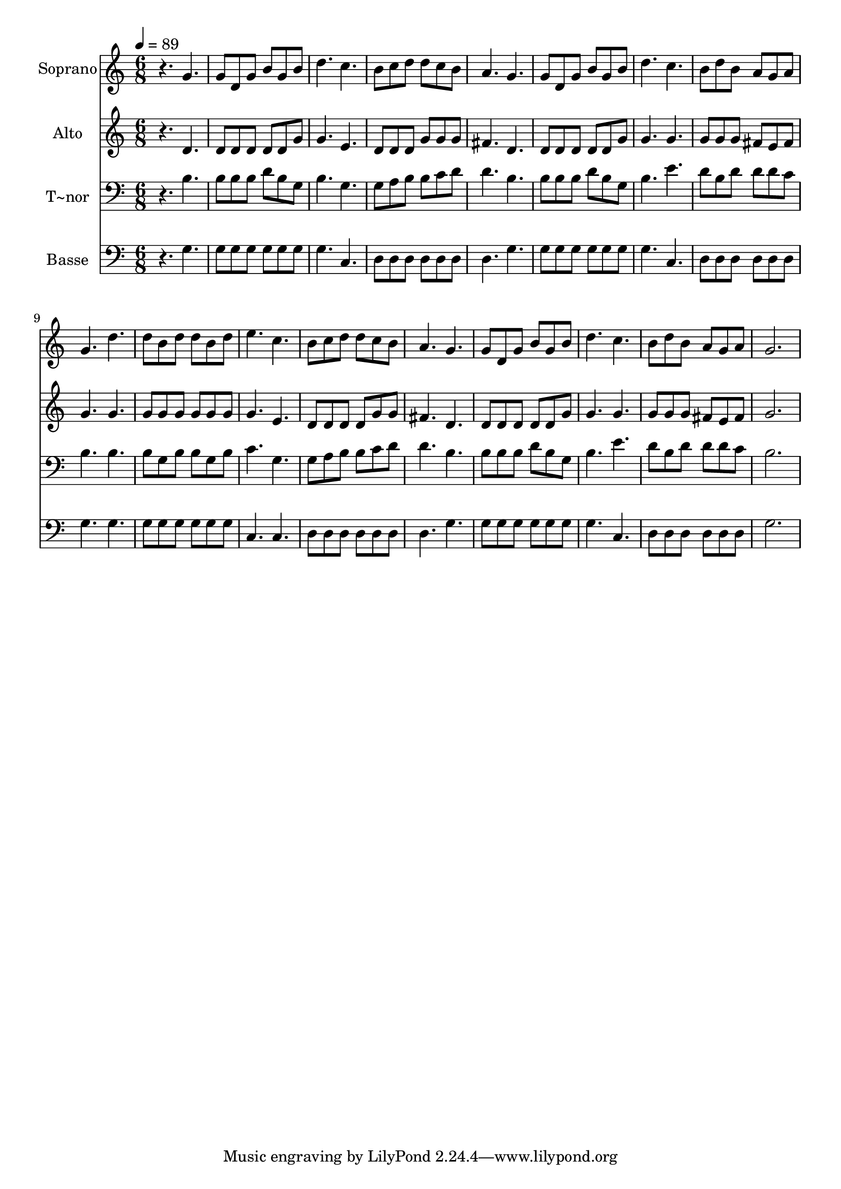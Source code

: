% Lily was here -- automatically converted by /usr/bin/midi2ly from 199.mid
\version "2.14.0"

\layout {
  \context {
    \Voice
    \remove "Note_heads_engraver"
    \consists "Completion_heads_engraver"
    \remove "Rest_engraver"
    \consists "Completion_rest_engraver"
  }
}

trackAchannelA = {
  
  \time 6/8 
  
  \tempo 4 = 89 
  
}

trackA = <<
  \context Voice = voiceA \trackAchannelA
>>


trackBchannelA = {
  
  \set Staff.instrumentName = "Soprano"
  
}

trackBchannelB = \relative c {
  r4. g'' 
  | % 2
  g8 d g b g b 
  | % 3
  d4. c 
  | % 4
  b8 c d d c b 
  | % 5
  a4. g 
  | % 6
  g8 d g b g b 
  | % 7
  d4. c 
  | % 8
  b8 d b a g a 
  | % 9
  g4. d' 
  | % 10
  d8 b d d b d 
  | % 11
  e4. c 
  | % 12
  b8 c d d c b 
  | % 13
  a4. g 
  | % 14
  g8 d g b g b 
  | % 15
  d4. c 
  | % 16
  b8 d b a g a 
  | % 17
  g2. 
  | % 18
  
}

trackB = <<
  \context Voice = voiceA \trackBchannelA
  \context Voice = voiceB \trackBchannelB
>>


trackCchannelA = {
  
  \set Staff.instrumentName = "Alto"
  
}

trackCchannelC = \relative c {
  r4. d' 
  | % 2
  d8 d d d d g 
  | % 3
  g4. e 
  | % 4
  d8 d d g g g 
  | % 5
  fis4. d 
  | % 6
  d8 d d d d g 
  | % 7
  g4. g 
  | % 8
  g8 g g fis e fis 
  | % 9
  g4. g 
  | % 10
  g8 g g g g g 
  | % 11
  g4. e 
  | % 12
  d8 d d d g g 
  | % 13
  fis4. d 
  | % 14
  d8 d d d d g 
  | % 15
  g4. g 
  | % 16
  g8 g g fis e fis 
  | % 17
  g2. 
  | % 18
  
}

trackC = <<
  \context Voice = voiceA \trackCchannelA
  \context Voice = voiceB \trackCchannelC
>>


trackDchannelA = {
  
  \set Staff.instrumentName = "T~nor"
  
}

trackDchannelC = \relative c {
  r4. b' 
  | % 2
  b8 b b d b g 
  | % 3
  b4. g 
  | % 4
  g8 a b b c d 
  | % 5
  d4. b 
  | % 6
  b8 b b d b g 
  | % 7
  b4. e 
  | % 8
  d8 b d d d c 
  | % 9
  b4. b 
  | % 10
  b8 g b b g b 
  | % 11
  c4. g 
  | % 12
  g8 a b b c d 
  | % 13
  d4. b 
  | % 14
  b8 b b d b g 
  | % 15
  b4. e 
  | % 16
  d8 b d d d c 
  | % 17
  b2. 
  | % 18
  
}

trackD = <<

  \clef bass
  
  \context Voice = voiceA \trackDchannelA
  \context Voice = voiceB \trackDchannelC
>>


trackEchannelA = {
  
  \set Staff.instrumentName = "Basse"
  
}

trackEchannelC = \relative c {
  r4. g' 
  | % 2
  g8 g g g g g 
  | % 3
  g4. c, 
  | % 4
  d8 d d d d d 
  | % 5
  d4. g 
  | % 6
  g8 g g g g g 
  | % 7
  g4. c, 
  | % 8
  d8 d d d d d 
  | % 9
  g4. g 
  | % 10
  g8 g g g g g 
  | % 11
  c,4. c 
  | % 12
  d8 d d d d d 
  | % 13
  d4. g 
  | % 14
  g8 g g g g g 
  | % 15
  g4. c, 
  | % 16
  d8 d d d d d 
  | % 17
  g2. 
  | % 18
  
}

trackE = <<

  \clef bass
  
  \context Voice = voiceA \trackEchannelA
  \context Voice = voiceB \trackEchannelC
>>


\score {
  <<
    \context Staff=trackB \trackA
    \context Staff=trackB \trackB
    \context Staff=trackC \trackA
    \context Staff=trackC \trackC
    \context Staff=trackD \trackA
    \context Staff=trackD \trackD
    \context Staff=trackE \trackA
    \context Staff=trackE \trackE
  >>
  \layout {}
  \midi {}
}
